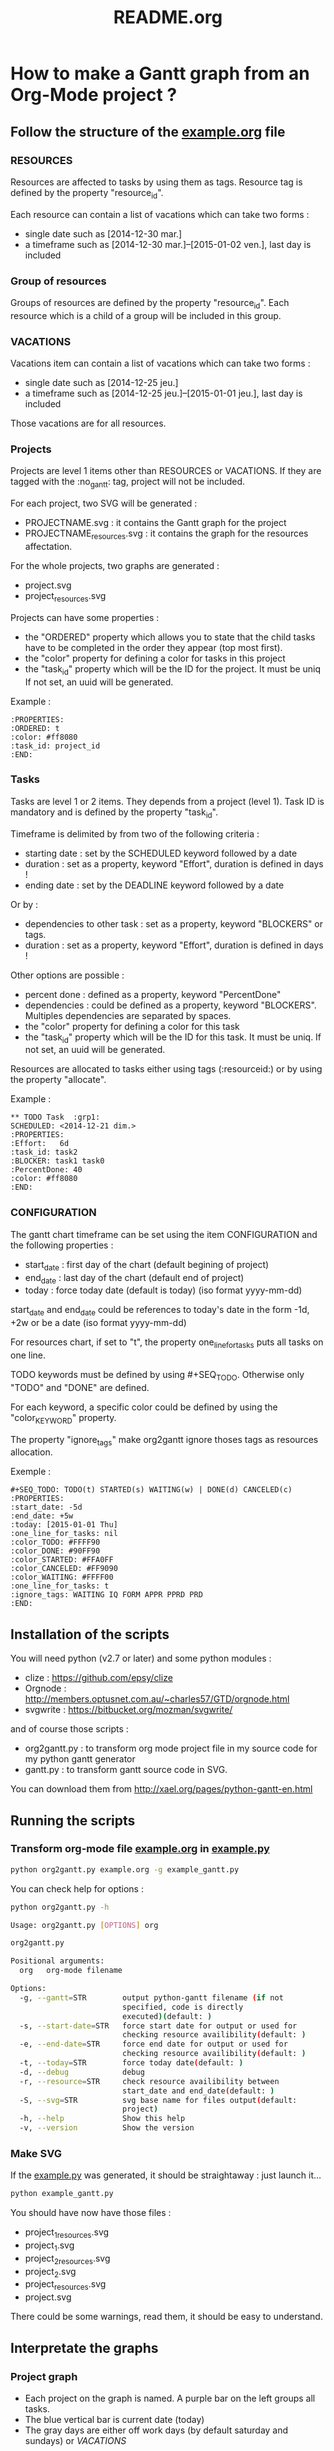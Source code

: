 #+TITLE: README.org
#+STARTUP: showeverything logdone hidestars
* How to make a Gantt graph from an Org-Mode project ?
** Follow the structure of the [[file:example.org][example.org]] file
*** RESOURCES
Resources are affected to tasks by using them as tags. Resource tag is defined 
by the property "resource_id".

Each resource can contain a list of vacations which can take two forms :
- single date such as [2014-12-30 mar.]
- a timeframe such as [2014-12-30 mar.]--[2015-01-02 ven.], last day is included
*** Group of resources
Groups of resources are defined by the property "resource_id".
Each resource which is a child of a group will be included in this group.
*** VACATIONS
Vacations item can contain a list of vacations which can take two forms :
- single date such as [2014-12-25 jeu.]
- a timeframe such as [2014-12-25 jeu.]--[2015-01-01 jeu.], last day is included
Those vacations are for all resources.
*** Projects
Projects are level 1 items other than RESOURCES or VACATIONS. If they are
tagged with the :no_gantt: tag, project will not be included.

For each project, two SVG will be generated :
- PROJECTNAME.svg : it contains the Gantt graph for the project
- PROJECTNAME_resources.svg : it contains the graph for the resources
  affectation.

For the whole projects, two graphs are generated :
- project.svg
- project_resources.svg

Projects can have some properties :
- the "ORDERED" property which allows you to state that the child tasks have to be
  completed in the order they appear (top most first).
- the "color" property for defining a color for tasks in this project
- the "task_id" property which will be the ID for the project. It must be uniq
  If not set, an uuid will be generated.

Example :
#+begin_src
  :PROPERTIES:
  :ORDERED: t
  :color: #ff8080
  :task_id: project_id
  :END:
#+end_src
*** Tasks
Tasks are level 1 or 2 items. They depends from a project (level 1). 
Task ID is mandatory and is defined by the property "task_id".

Timeframe is delimited by from two of the following criteria :
- starting date : set by the SCHEDULED keyword followed by a date
- duration : set as a property, keyword "Effort", duration is defined in days !
- ending date : set by the DEADLINE keyword followed by a date
Or by :
- dependencies to other task : set as a property, keyword "BLOCKERS" or tags.
- duration : set as a property, keyword "Effort", duration is defined in days !

Other options are possible :
- percent done : defined as a property, keyword "PercentDone"
- dependencies : could be defined as a property, keyword "BLOCKERS". Multiples
  dependencies are separated by spaces.
- the "color" property for defining a color for this task
- the "task_id" property which will be the ID for this task. It must be uniq. If
  not set, an uuid will be generated.


Resources are allocated to tasks either using tags (:resourceid:) or by 
using the property "allocate".

Example :
#+begin_src
  ** TODO Task  :grp1:
  SCHEDULED: <2014-12-21 dim.>
  :PROPERTIES:
  :Effort:   6d
  :task_id: task2
  :BLOCKER: task1 task0
  :PercentDone: 40
  :color: #ff8080
  :END:
#+end_src
*** CONFIGURATION
The gantt chart timeframe can be set using the item CONFIGURATION and the
following properties :
- start_date : first day of the chart (default begining of project)
- end_date : last day of the chart (default end of project)
- today : force today date (default is today)  (iso format yyyy-mm-dd)
start_date and end_date could be references to today's date in the form -1d,
+2w or be a date (iso format yyyy-mm-dd)

For resources chart, if set to "t", the property one_line_for_tasks puts all tasks on
one line.

TODO keywords must be defined by using #+SEQ_TODO. Otherwise only "TODO" and
"DONE" are defined.

For each keyword, a specific color could be defined by using the
"color_{KEYWORD}" property.

The property "ignore_tags" make org2gantt ignore thoses tags as resources
allocation.

Exemple :
#+begin_src
#+SEQ_TODO: TODO(t) STARTED(s) WAITING(w) | DONE(d) CANCELED(c)
:PROPERTIES:
:start_date: -5d
:end_date: +5w
:today: [2015-01-01 Thu]
:one_line_for_tasks: nil
:color_TODO: #FFFF90
:color_DONE: #90FF90
:color_STARTED: #FFA0FF
:color_CANCELED: #FF9090
:color_WAITING: #FFFF00
:one_line_for_tasks: t
:ignore_tags: WAITING IQ FORM APPR PPRD PRD
:END:
#+end_src
** Installation of the scripts
You will need python (v2.7 or later) and some python modules :
- clize : https://github.com/epsy/clize
- Orgnode : http://members.optusnet.com.au/~charles57/GTD/orgnode.html
- svgwrite : https://bitbucket.org/mozman/svgwrite/
and of course those scripts :
- org2gantt.py : to transform org mode project file in my source code for my
  python gantt generator
- gantt.py : to transform gantt source code in SVG.
You can download them from http://xael.org/pages/python-gantt-en.html
** Running the scripts
*** Transform org-mode file [[file:example.org][example.org]] in [[../example.py][example.py]]
#+begin_src sh
  python org2gantt.py example.org -g example_gantt.py
#+end_src
You can check help for options :
#+begin_src sh
  python org2gantt.py -h
#+end_src
#+begin_src sh
  Usage: org2gantt.py [OPTIONS] org

  org2gantt.py

  Positional arguments:
    org   org-mode filename

  Options:
    -g, --gantt=STR        output python-gantt filename (if not
                           specified, code is directly
                           executed)(default: )
    -s, --start-date=STR   force start date for output or used for
                           checking resource availibility(default: )
    -e, --end-date=STR     force end date for output or used for
                           checking resource availibility(default: )
    -t, --today=STR        force today date(default: )
    -d, --debug            debug
    -r, --resource=STR     check resource availibility between
                           start_date and end_date(default: )
    -S, --svg=STR          svg base name for files output(default:
                           project)
    -h, --help             Show this help
    -v, --version          Show the version
#+end_src
*** Make SVG
If the  [[../example.py][example.py]] was generated, it should be straightaway : just launch
it...
#+begin_src sh
  python example_gantt.py
#+end_src
You should have now have those files :
- project_1_resources.svg
- project_1.svg
- project_2_resources.svg
- project_2.svg
- project_resources.svg
- project.svg
There could be some warnings, read them, it should be easy to understand.
** Interpretate the graphs
*** Project graph
- Each project on the graph is named. A purple bar on the left groups all tasks.
- The blue vertical bar is current date (today)
- The gray days are either off work days (by default saturday and sundays) or [[*VACATIONS][VACATIONS]]
**** Tasks
- Each task is represented by an horizontal bar
- Name of the task is on the upper left
- Affected resources are on the bottom left
- Dependencies between tasks are represented by dashed lines
- If the task has a upper left blueish square, the means that begining date has
  been influenced by constraints (vacations, dependencies...)
- If the task has a upper right blueish square, the means that ending date has
  been influenced by constraints (vacations, dependencies...)
*** Resource graph
- For each resource, a line contains all tasks affected for this resource
- On the line above, there are some markers :
  - green half square when this resources is on vacations
  - red half square when this resources is overcharged (more than one task at a
    time). In the example, task 2 and 7 are overlapping on days 22/12 and 23/12.
** Licence: GPL v3 or any later version
** Author : Alexandre Norman (norman at xael.org)
